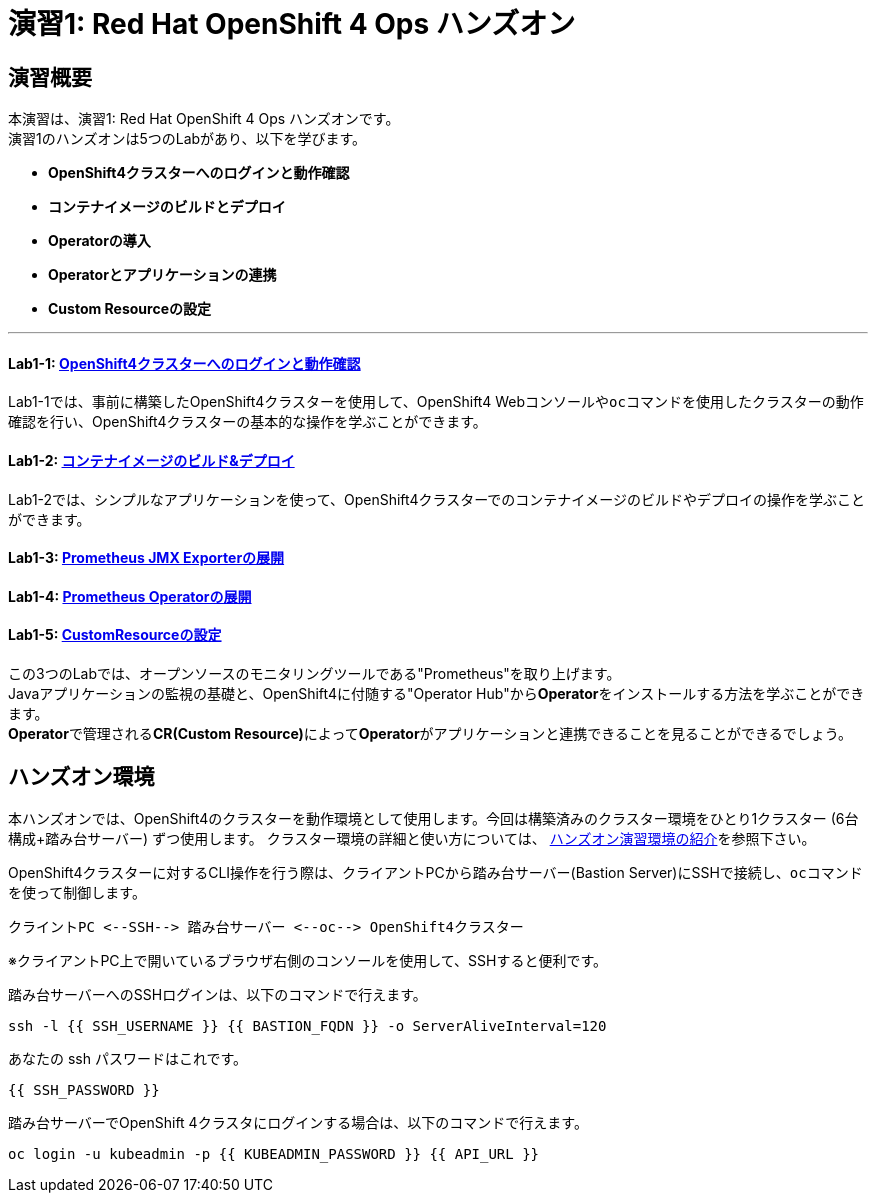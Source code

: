 = 演習1: Red Hat OpenShift 4 Ops ハンズオン

== 演習概要
本演習は、演習1: Red Hat OpenShift 4 Ops ハンズオンです。 +
演習1のハンズオンは5つのLabがあり、以下を学びます。

- **OpenShift4クラスターへのログインと動作確認**
- **コンテナイメージのビルドとデプロイ**
- **Operatorの導入**
- **Operatorとアプリケーションの連携**
- **Custom Resourceの設定**

---

==== Lab1-1: link:ocp4ws-ops-1-1[OpenShift4クラスターへのログインと動作確認]
Lab1-1では、事前に構築したOpenShift4クラスターを使用して、OpenShift4 Webコンソールや``oc``コマンドを使用したクラスターの動作確認を行い、OpenShift4クラスターの基本的な操作を学ぶことができます。

==== Lab1-2: link:ocp4ws-ops-1-2[コンテナイメージのビルド&デプロイ]
Lab1-2では、シンプルなアプリケーションを使って、OpenShift4クラスターでのコンテナイメージのビルドやデプロイの操作を学ぶことができます。

==== Lab1-3: link:ocp4ws-ops-1-3[Prometheus JMX Exporterの展開]
==== Lab1-4: link:ocp4ws-ops-1-4[Prometheus Operatorの展開]
==== Lab1-5: link:ocp4ws-ops-1-5[CustomResourceの設定]

この3つのLabでは、オープンソースのモニタリングツールである"Prometheus"を取り上げます。 +
Javaアプリケーションの監視の基礎と、OpenShift4に付随する"Operator Hub"から**Operator**をインストールする方法を学ぶことができます。 +
**Operator**で管理される**CR(Custom Resource)**によって**Operator**がアプリケーションと連携できることを見ることができるでしょう。

== ハンズオン環境

本ハンズオンでは、OpenShift4のクラスターを動作環境として使用します。今回は構築済みのクラスター環境をひとり1クラスター (6台構成+踏み台サーバー) ずつ使用します。
クラスター環境の詳細と使い方については、 link:environment[ハンズオン演習環境の紹介]を参照下さい。

OpenShift4クラスターに対するCLI操作を行う際は、クライアントPCから踏み台サーバー(Bastion Server)にSSHで接続し、``oc``コマンド を使って制御します。

`+クライントPC <--SSH--> 踏み台サーバー <--oc--> OpenShift4クラスター+`

※クライアントPC上で開いているブラウザ右側のコンソールを使用して、SSHすると便利です。

踏み台サーバーへのSSHログインは、以下のコマンドで行えます。

[source,bash,role="execute"]
----
ssh -l {{ SSH_USERNAME }} {{ BASTION_FQDN }} -o ServerAliveInterval=120
----

あなたの ssh パスワードはこれです。

[source,bash,role="copypaste"]
----
{{ SSH_PASSWORD }}
----

踏み台サーバーでOpenShift 4クラスタにログインする場合は、以下のコマンドで行えます。

[source,bash,role="execute"]
----
oc login -u kubeadmin -p {{ KUBEADMIN_PASSWORD }} {{ API_URL }} 
----
